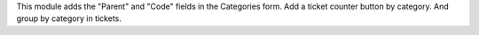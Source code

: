 This module adds the "Parent" and "Code" fields in the Categories form.
Add a ticket counter button by category.
And group by category in tickets.
